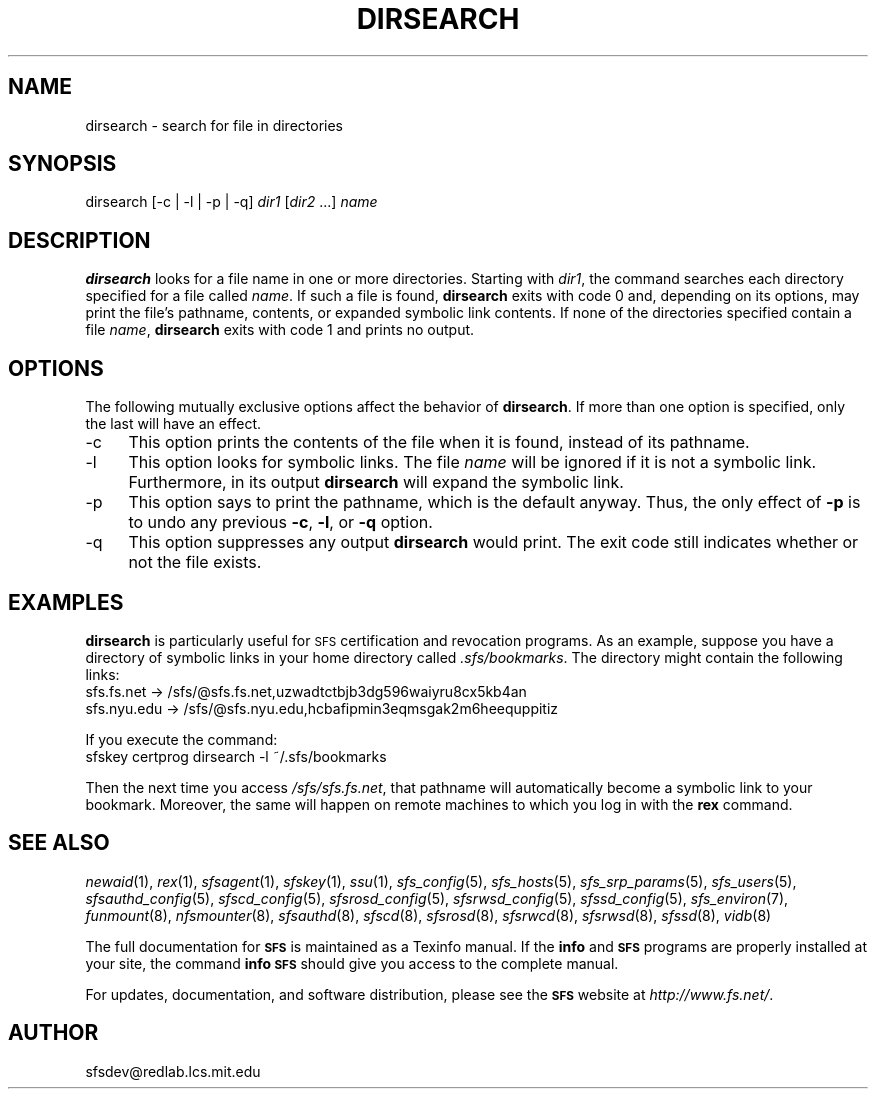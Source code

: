 .\" Automatically generated by Pod::Man v1.37, Pod::Parser v1.32
.\"
.\" Standard preamble:
.\" ========================================================================
.de Sh \" Subsection heading
.br
.if t .Sp
.ne 5
.PP
\fB\\$1\fR
.PP
..
.de Sp \" Vertical space (when we can't use .PP)
.if t .sp .5v
.if n .sp
..
.de Vb \" Begin verbatim text
.ft CW
.nf
.ne \\$1
..
.de Ve \" End verbatim text
.ft R
.fi
..
.\" Set up some character translations and predefined strings.  \*(-- will
.\" give an unbreakable dash, \*(PI will give pi, \*(L" will give a left
.\" double quote, and \*(R" will give a right double quote.  \*(C+ will
.\" give a nicer C++.  Capital omega is used to do unbreakable dashes and
.\" therefore won't be available.  \*(C` and \*(C' expand to `' in nroff,
.\" nothing in troff, for use with C<>.
.tr \(*W-
.ds C+ C\v'-.1v'\h'-1p'\s-2+\h'-1p'+\s0\v'.1v'\h'-1p'
.ie n \{\
.    ds -- \(*W-
.    ds PI pi
.    if (\n(.H=4u)&(1m=24u) .ds -- \(*W\h'-12u'\(*W\h'-12u'-\" diablo 10 pitch
.    if (\n(.H=4u)&(1m=20u) .ds -- \(*W\h'-12u'\(*W\h'-8u'-\"  diablo 12 pitch
.    ds L" ""
.    ds R" ""
.    ds C` ""
.    ds C' ""
'br\}
.el\{\
.    ds -- \|\(em\|
.    ds PI \(*p
.    ds L" ``
.    ds R" ''
'br\}
.\"
.\" If the F register is turned on, we'll generate index entries on stderr for
.\" titles (.TH), headers (.SH), subsections (.Sh), items (.Ip), and index
.\" entries marked with X<> in POD.  Of course, you'll have to process the
.\" output yourself in some meaningful fashion.
.if \nF \{\
.    de IX
.    tm Index:\\$1\t\\n%\t"\\$2"
..
.    nr % 0
.    rr F
.\}
.\"
.\" For nroff, turn off justification.  Always turn off hyphenation; it makes
.\" way too many mistakes in technical documents.
.hy 0
.if n .na
.\"
.\" Accent mark definitions (@(#)ms.acc 1.5 88/02/08 SMI; from UCB 4.2).
.\" Fear.  Run.  Save yourself.  No user-serviceable parts.
.    \" fudge factors for nroff and troff
.if n \{\
.    ds #H 0
.    ds #V .8m
.    ds #F .3m
.    ds #[ \f1
.    ds #] \fP
.\}
.if t \{\
.    ds #H ((1u-(\\\\n(.fu%2u))*.13m)
.    ds #V .6m
.    ds #F 0
.    ds #[ \&
.    ds #] \&
.\}
.    \" simple accents for nroff and troff
.if n \{\
.    ds ' \&
.    ds ` \&
.    ds ^ \&
.    ds , \&
.    ds ~ ~
.    ds /
.\}
.if t \{\
.    ds ' \\k:\h'-(\\n(.wu*8/10-\*(#H)'\'\h"|\\n:u"
.    ds ` \\k:\h'-(\\n(.wu*8/10-\*(#H)'\`\h'|\\n:u'
.    ds ^ \\k:\h'-(\\n(.wu*10/11-\*(#H)'^\h'|\\n:u'
.    ds , \\k:\h'-(\\n(.wu*8/10)',\h'|\\n:u'
.    ds ~ \\k:\h'-(\\n(.wu-\*(#H-.1m)'~\h'|\\n:u'
.    ds / \\k:\h'-(\\n(.wu*8/10-\*(#H)'\z\(sl\h'|\\n:u'
.\}
.    \" troff and (daisy-wheel) nroff accents
.ds : \\k:\h'-(\\n(.wu*8/10-\*(#H+.1m+\*(#F)'\v'-\*(#V'\z.\h'.2m+\*(#F'.\h'|\\n:u'\v'\*(#V'
.ds 8 \h'\*(#H'\(*b\h'-\*(#H'
.ds o \\k:\h'-(\\n(.wu+\w'\(de'u-\*(#H)/2u'\v'-.3n'\*(#[\z\(de\v'.3n'\h'|\\n:u'\*(#]
.ds d- \h'\*(#H'\(pd\h'-\w'~'u'\v'-.25m'\f2\(hy\fP\v'.25m'\h'-\*(#H'
.ds D- D\\k:\h'-\w'D'u'\v'-.11m'\z\(hy\v'.11m'\h'|\\n:u'
.ds th \*(#[\v'.3m'\s+1I\s-1\v'-.3m'\h'-(\w'I'u*2/3)'\s-1o\s+1\*(#]
.ds Th \*(#[\s+2I\s-2\h'-\w'I'u*3/5'\v'-.3m'o\v'.3m'\*(#]
.ds ae a\h'-(\w'a'u*4/10)'e
.ds Ae A\h'-(\w'A'u*4/10)'E
.    \" corrections for vroff
.if v .ds ~ \\k:\h'-(\\n(.wu*9/10-\*(#H)'\s-2\u~\d\s+2\h'|\\n:u'
.if v .ds ^ \\k:\h'-(\\n(.wu*10/11-\*(#H)'\v'-.4m'^\v'.4m'\h'|\\n:u'
.    \" for low resolution devices (crt and lpr)
.if \n(.H>23 .if \n(.V>19 \
\{\
.    ds : e
.    ds 8 ss
.    ds o a
.    ds d- d\h'-1'\(ga
.    ds D- D\h'-1'\(hy
.    ds th \o'bp'
.    ds Th \o'LP'
.    ds ae ae
.    ds Ae AE
.\}
.rm #[ #] #H #V #F C
.\" ========================================================================
.\"
.IX Title "DIRSEARCH 1"
.TH DIRSEARCH 1 "2006-07-20" "SFS 0.8pre" "SFS 0.8pre"
.SH "NAME"
dirsearch \- search for file in directories
.SH "SYNOPSIS"
.IX Header "SYNOPSIS"
dirsearch [\-c | \-l | \-p | \-q] \fIdir1\fR [\fIdir2\fR ...] \fIname\fR
.SH "DESCRIPTION"
.IX Header "DESCRIPTION"
\&\fBdirsearch\fR looks for a file name in one or more directories.
Starting with \fIdir1\fR, the command searches each directory
specified for a file called \fIname\fR.  If such a file is found,
\&\fBdirsearch\fR exits with code 0 and, depending on its options,
may print the file's pathname, contents, or expanded symbolic link
contents.  If none of the directories specified contain a file
\&\fIname\fR, \fBdirsearch\fR exits with code 1 and prints no
output.
.SH "OPTIONS"
.IX Header "OPTIONS"
The following mutually exclusive options affect the behavior of
\&\fBdirsearch\fR.  If more than one option is specified, only the
last will have an effect.
.IP "\-c" 4
.IX Item "-c"
This option prints the contents of the file when it is found, instead
of its pathname.
.IP "\-l" 4
.IX Item "-l"
This option looks for symbolic links.  The file \fIname\fR will be
ignored if it is not a symbolic link.  Furthermore, in its output
\&\fBdirsearch\fR will expand the symbolic link.
.IP "\-p" 4
.IX Item "-p"
This option says to print the pathname, which is the default anyway.
Thus, the only effect of \fB\-p\fR is to undo any previous
\&\fB\-c\fR, \fB\-l\fR, or \fB\-q\fR option.
.IP "\-q" 4
.IX Item "-q"
This option suppresses any output \fBdirsearch\fR would print.
The exit code still indicates whether or not the file exists.
.SH "EXAMPLES"
.IX Header "EXAMPLES"
\&\fBdirsearch\fR is particularly useful for \s-1SFS\s0 certification
and revocation programs.  As an example, suppose you
have a directory of symbolic links in your home directory called
\&\fI.sfs/bookmarks\fR.  The directory might contain the
following links:
  sfs.fs.net \-> /sfs/@sfs.fs.net,uzwadtctbjb3dg596waiyru8cx5kb4an
  sfs.nyu.edu \-> /sfs/@sfs.nyu.edu,hcbafipmin3eqmsgak2m6heequppitiz
.PP
If you execute the command:
  sfskey certprog dirsearch \-l ~/.sfs/bookmarks
.PP
Then the next time you access \fI/sfs/sfs.fs.net\fR, that
pathname will automatically become a symbolic link to your bookmark.
Moreover, the same will happen on remote machines to which you log in
with the \fBrex\fR command.
.SH "SEE ALSO"
.IX Header "SEE ALSO"
\&\fInewaid\fR\|(1), \fIrex\fR\|(1), \fIsfsagent\fR\|(1), \fIsfskey\fR\|(1), \fIssu\fR\|(1), \fIsfs_config\fR\|(5), \fIsfs_hosts\fR\|(5), \fIsfs_srp_params\fR\|(5), \fIsfs_users\fR\|(5), \fIsfsauthd_config\fR\|(5), \fIsfscd_config\fR\|(5), \fIsfsrosd_config\fR\|(5), \fIsfsrwsd_config\fR\|(5), \fIsfssd_config\fR\|(5), \fIsfs_environ\fR\|(7), \fIfunmount\fR\|(8), \fInfsmounter\fR\|(8), \fIsfsauthd\fR\|(8), \fIsfscd\fR\|(8), \fIsfsrosd\fR\|(8), \fIsfsrwcd\fR\|(8), \fIsfsrwsd\fR\|(8), \fIsfssd\fR\|(8), \fIvidb\fR\|(8)
.PP
The full documentation for \fB\s-1SFS\s0\fR is maintained as a Texinfo
manual.  If the \fBinfo\fR and \fB\s-1SFS\s0\fR programs are properly installed
at your site, the command \fBinfo \s-1SFS\s0\fR
should give you access to the complete manual.
.PP
For updates, documentation, and software distribution, please
see the \fB\s-1SFS\s0\fR website at \fIhttp://www.fs.net/\fR.
.SH "AUTHOR"
.IX Header "AUTHOR"
sfsdev@redlab.lcs.mit.edu
